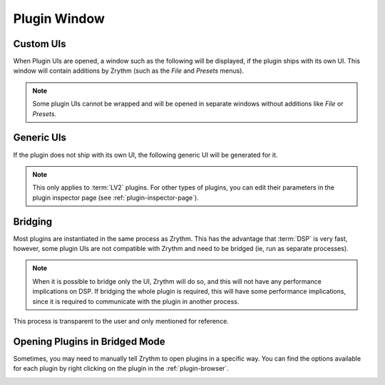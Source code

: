 .. This is part of the Zrythm Manual.
   Copyright (C) 2019-2020 Alexandros Theodotou <alex at zrythm dot org>
   See the file index.rst for copying conditions.

Plugin Window
=============

Custom UIs
----------
When Plugin UIs are opened, a window such
as the following will be displayed, if the
plugin ships with its own UI. This window will
contain additions by Zrythm (such as the
`File` and `Presets` menus).

.. image:: /_static/img/della_plugin_window.png
   :align: center

.. note:: Some plugin UIs cannot be wrapped and will
   be opened in separate windows without additions
   like `File` or `Presets`.

Generic UIs
-----------
If the plugin does not ship with its own UI,
the following generic UI will be generated
for it.

.. image:: /_static/img/haas_plugin_window.png
   :align: center

.. note:: This only applies to :term:`LV2` plugins.
   For other types of plugins, you can edit their
   parameters in the plugin inspector page (see
   :ref:`plugin-inspector-page`).

Bridging
--------
Most plugins are instantiated in the same process
as Zrythm. This has the advantage that :term:`DSP`
is very fast, however, some plugin UIs are not
compatible with Zrythm
and need to be bridged (ie, run as separate
processes).

.. note:: When it is possible to bridge only the UI,
  Zrythm will do so, and this will not have any
  performance implications on DSP. If bridging the whole
  plugin is required, this will have some performance
  implications, since it is required to communicate
  with the plugin in another process.

This process is transparent to the user and only
mentioned for reference.

Opening Plugins in Bridged Mode
-------------------------------
Sometimes, you may need to manually tell Zrythm
to open plugins in a specific way. You can find the
options available for each plugin by right clicking
on the plugin in the :ref:`plugin-browser`.

.. image:: /_static/img/open-plugin-bridged.png
